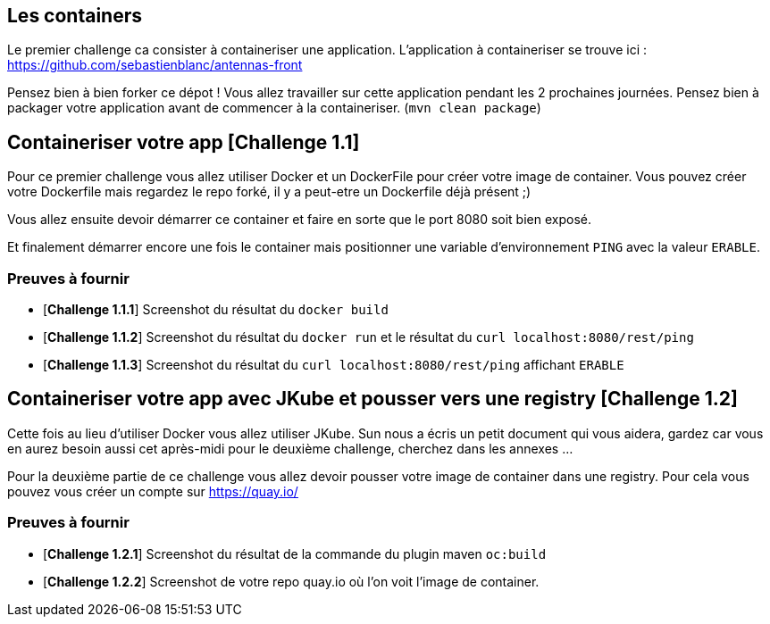 == Les containers

Le premier challenge ca consister à containeriser une application.
L'application à containeriser se trouve ici : https://github.com/sebastienblanc/antennas-front

Pensez bien à bien forker ce dépot ! Vous allez travailler sur cette application pendant les 2 prochaines journées.
Pensez bien à packager votre application avant de commencer à la containeriser. (`mvn clean package`)


[#exercice1]
== Containeriser votre app [*Challenge 1.1*]

Pour ce premier challenge vous allez utiliser Docker et un DockerFile pour créer votre image de container.
Vous pouvez créer votre Dockerfile mais regardez le repo forké, il y a peut-etre un Dockerfile déjà présent ;)

Vous allez ensuite devoir démarrer ce container et faire en sorte que le port 8080 soit bien exposé.

Et finalement démarrer encore une fois le container mais positionner une variable d'environnement `PING` avec la valeur `ERABLE`.


=== Preuves à fournir 

* [*Challenge 1.1.1*] Screenshot du résultat du `docker build`
* [*Challenge 1.1.2*] Screenshot du résultat du `docker run` et le résultat du `curl localhost:8080/rest/ping`
* [*Challenge 1.1.3*] Screenshot du résultat du `curl localhost:8080/rest/ping` affichant `ERABLE`


[#exercice2]
== Containeriser votre app avec JKube et pousser vers une registry [*Challenge 1.2*]

Cette fois au lieu d'utiliser Docker vous allez utiliser JKube. 
Sun nous a écris un petit document qui vous aidera, gardez car vous en aurez besoin aussi cet après-midi pour le deuxième challenge, cherchez dans les annexes ...

Pour la deuxième partie de ce challenge vous allez devoir pousser votre image de container dans une registry. Pour cela vous pouvez vous créer un compte sur https://quay.io/

=== Preuves à fournir 

* [*Challenge 1.2.1*] Screenshot du résultat de la commande du plugin maven `oc:build`
* [*Challenge 1.2.2*] Screenshot de votre repo quay.io où l'on voit l'image de container.




